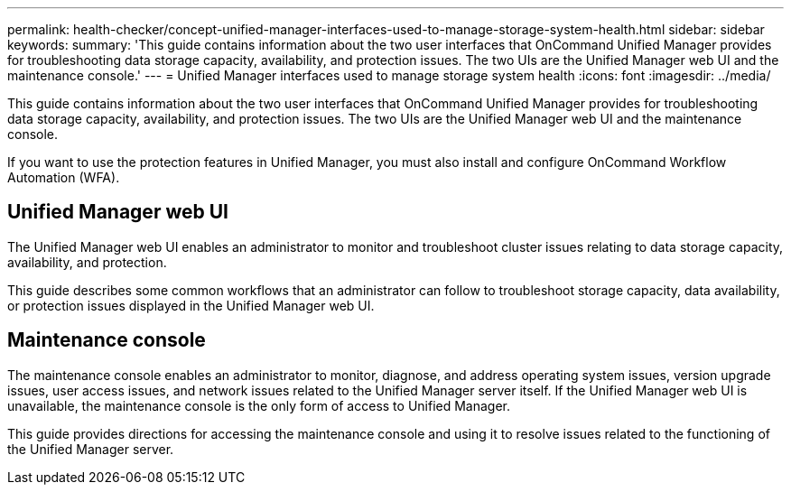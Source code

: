 ---
permalink: health-checker/concept-unified-manager-interfaces-used-to-manage-storage-system-health.html
sidebar: sidebar
keywords: 
summary: 'This guide contains information about the two user interfaces that OnCommand Unified Manager provides for troubleshooting data storage capacity, availability, and protection issues. The two UIs are the Unified Manager web UI and the maintenance console.'
---
= Unified Manager interfaces used to manage storage system health
:icons: font
:imagesdir: ../media/

[.lead]
This guide contains information about the two user interfaces that OnCommand Unified Manager provides for troubleshooting data storage capacity, availability, and protection issues. The two UIs are the Unified Manager web UI and the maintenance console.

If you want to use the protection features in Unified Manager, you must also install and configure OnCommand Workflow Automation (WFA).

== Unified Manager web UI

The Unified Manager web UI enables an administrator to monitor and troubleshoot cluster issues relating to data storage capacity, availability, and protection.

This guide describes some common workflows that an administrator can follow to troubleshoot storage capacity, data availability, or protection issues displayed in the Unified Manager web UI.

== Maintenance console

The maintenance console enables an administrator to monitor, diagnose, and address operating system issues, version upgrade issues, user access issues, and network issues related to the Unified Manager server itself. If the Unified Manager web UI is unavailable, the maintenance console is the only form of access to Unified Manager.

This guide provides directions for accessing the maintenance console and using it to resolve issues related to the functioning of the Unified Manager server.

